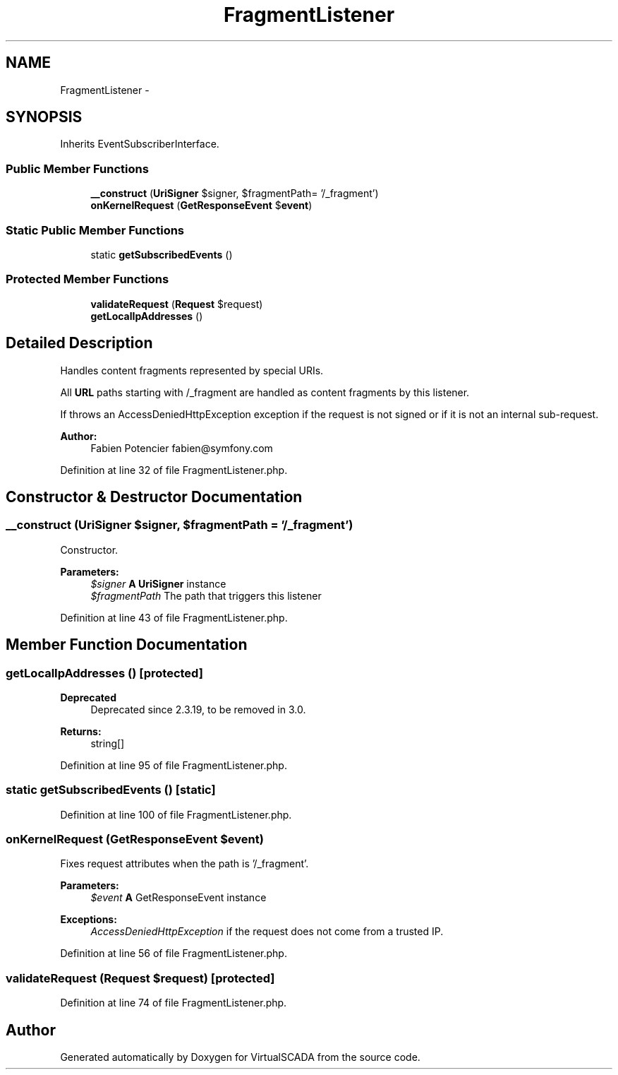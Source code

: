 .TH "FragmentListener" 3 "Tue Apr 14 2015" "Version 1.0" "VirtualSCADA" \" -*- nroff -*-
.ad l
.nh
.SH NAME
FragmentListener \- 
.SH SYNOPSIS
.br
.PP
.PP
Inherits EventSubscriberInterface\&.
.SS "Public Member Functions"

.in +1c
.ti -1c
.RI "\fB__construct\fP (\fBUriSigner\fP $signer, $fragmentPath= '/_fragment')"
.br
.ti -1c
.RI "\fBonKernelRequest\fP (\fBGetResponseEvent\fP $\fBevent\fP)"
.br
.in -1c
.SS "Static Public Member Functions"

.in +1c
.ti -1c
.RI "static \fBgetSubscribedEvents\fP ()"
.br
.in -1c
.SS "Protected Member Functions"

.in +1c
.ti -1c
.RI "\fBvalidateRequest\fP (\fBRequest\fP $request)"
.br
.ti -1c
.RI "\fBgetLocalIpAddresses\fP ()"
.br
.in -1c
.SH "Detailed Description"
.PP 
Handles content fragments represented by special URIs\&.
.PP
All \fBURL\fP paths starting with /_fragment are handled as content fragments by this listener\&.
.PP
If throws an AccessDeniedHttpException exception if the request is not signed or if it is not an internal sub-request\&.
.PP
\fBAuthor:\fP
.RS 4
Fabien Potencier fabien@symfony.com 
.RE
.PP

.PP
Definition at line 32 of file FragmentListener\&.php\&.
.SH "Constructor & Destructor Documentation"
.PP 
.SS "__construct (\fBUriSigner\fP $signer,  $fragmentPath = \fC'/_fragment'\fP)"
Constructor\&.
.PP
\fBParameters:\fP
.RS 4
\fI$signer\fP \fBA\fP \fBUriSigner\fP instance 
.br
\fI$fragmentPath\fP The path that triggers this listener 
.RE
.PP

.PP
Definition at line 43 of file FragmentListener\&.php\&.
.SH "Member Function Documentation"
.PP 
.SS "getLocalIpAddresses ()\fC [protected]\fP"

.PP
\fBDeprecated\fP
.RS 4
Deprecated since 2\&.3\&.19, to be removed in 3\&.0\&.
.RE
.PP
.PP
\fBReturns:\fP
.RS 4
string[] 
.RE
.PP

.PP
Definition at line 95 of file FragmentListener\&.php\&.
.SS "static getSubscribedEvents ()\fC [static]\fP"

.PP
Definition at line 100 of file FragmentListener\&.php\&.
.SS "onKernelRequest (\fBGetResponseEvent\fP $event)"
Fixes request attributes when the path is '/_fragment'\&.
.PP
\fBParameters:\fP
.RS 4
\fI$event\fP \fBA\fP GetResponseEvent instance
.RE
.PP
\fBExceptions:\fP
.RS 4
\fIAccessDeniedHttpException\fP if the request does not come from a trusted IP\&. 
.RE
.PP

.PP
Definition at line 56 of file FragmentListener\&.php\&.
.SS "validateRequest (\fBRequest\fP $request)\fC [protected]\fP"

.PP
Definition at line 74 of file FragmentListener\&.php\&.

.SH "Author"
.PP 
Generated automatically by Doxygen for VirtualSCADA from the source code\&.
